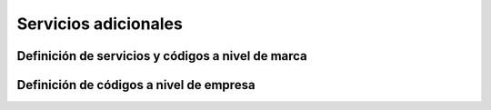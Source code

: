 .. _services:

#####################
Servicios adicionales
#####################

**************************************************
Definición de servicios y códigos a nivel de marca
**************************************************

****************************************
Definición de códigos a nivel de empresa
****************************************

